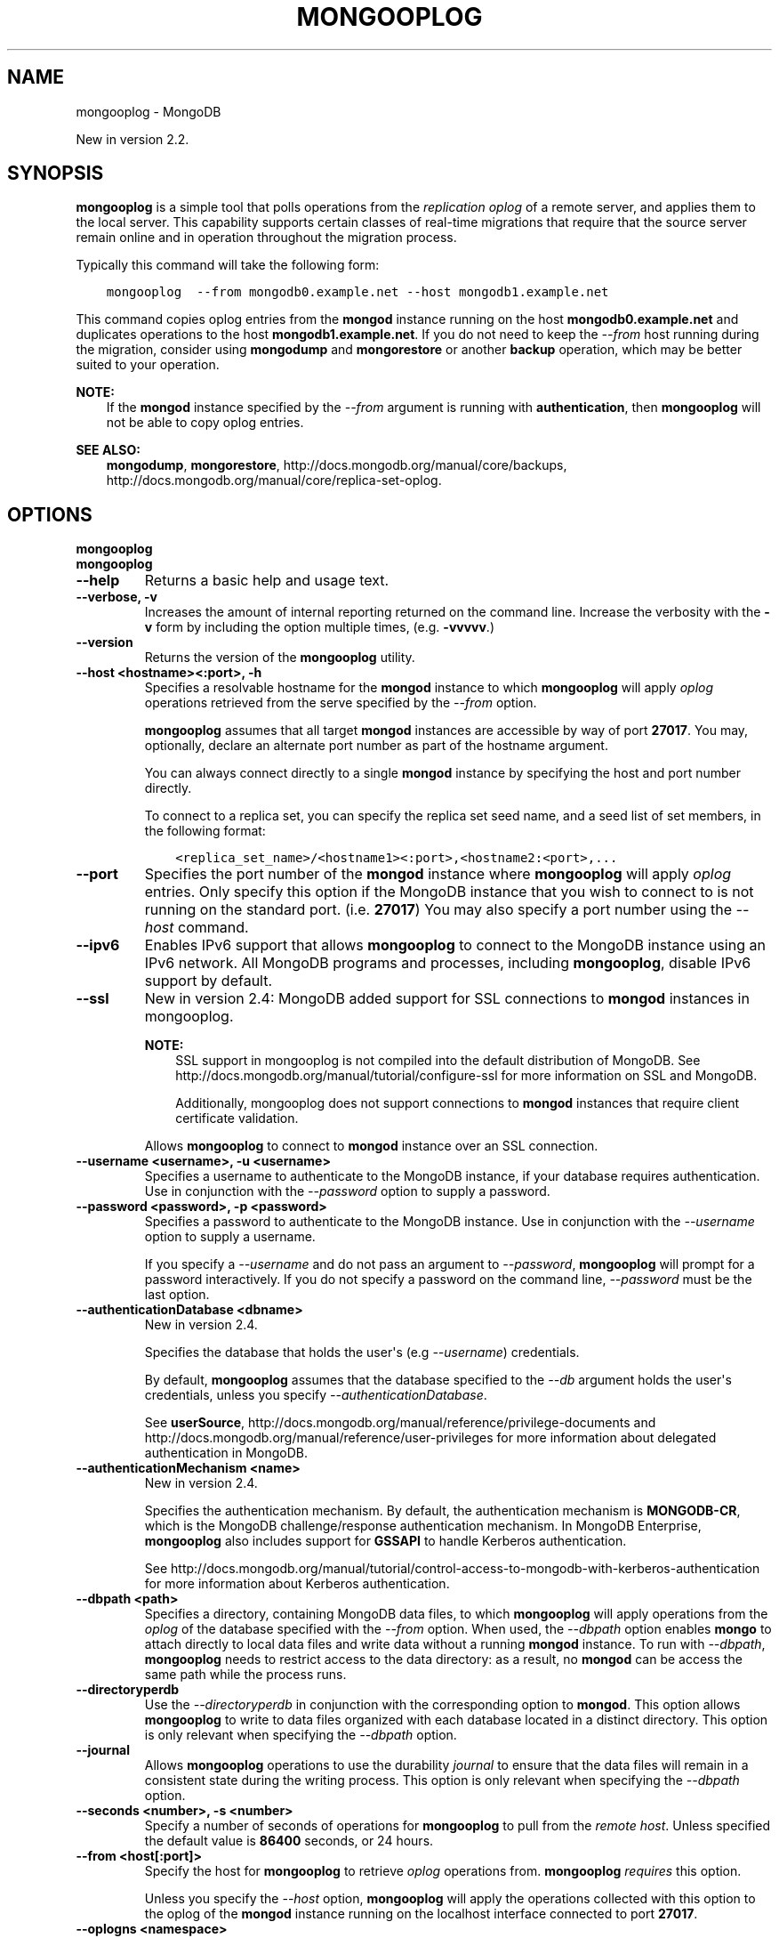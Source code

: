 .\" Man page generated from reStructuredText.
.
.TH "MONGOOPLOG" "1" "October 03, 2013" "2.4" "mongodb-manual"
.SH NAME
mongooplog \- MongoDB
.
.nr rst2man-indent-level 0
.
.de1 rstReportMargin
\\$1 \\n[an-margin]
level \\n[rst2man-indent-level]
level margin: \\n[rst2man-indent\\n[rst2man-indent-level]]
-
\\n[rst2man-indent0]
\\n[rst2man-indent1]
\\n[rst2man-indent2]
..
.de1 INDENT
.\" .rstReportMargin pre:
. RS \\$1
. nr rst2man-indent\\n[rst2man-indent-level] \\n[an-margin]
. nr rst2man-indent-level +1
.\" .rstReportMargin post:
..
.de UNINDENT
. RE
.\" indent \\n[an-margin]
.\" old: \\n[rst2man-indent\\n[rst2man-indent-level]]
.nr rst2man-indent-level -1
.\" new: \\n[rst2man-indent\\n[rst2man-indent-level]]
.in \\n[rst2man-indent\\n[rst2man-indent-level]]u
..
.sp
New in version 2.2.

.SH SYNOPSIS
.sp
\fBmongooplog\fP is a simple tool that polls operations from
the \fIreplication\fP \fIoplog\fP of a remote server, and applies
them to the local server. This capability supports certain classes of
real\-time migrations that require that the source server remain online
and in operation throughout the migration process.
.sp
Typically this command will take the following form:
.INDENT 0.0
.INDENT 3.5
.sp
.nf
.ft C
mongooplog  \-\-from mongodb0.example.net \-\-host mongodb1.example.net
.ft P
.fi
.UNINDENT
.UNINDENT
.sp
This command copies oplog entries from the \fBmongod\fP instance
running on the host \fBmongodb0.example.net\fP and duplicates
operations to the host \fBmongodb1.example.net\fP\&. If you do not need
to keep the \fI\-\-from\fP host running during
the migration, consider using \fBmongodump\fP and
\fBmongorestore\fP or another \fBbackup\fP operation, which may be better suited to
your operation.
.sp
\fBNOTE:\fP
.INDENT 0.0
.INDENT 3.5
If the \fBmongod\fP instance specified by the \fI\-\-from\fP
argument is running with \fBauthentication\fP, then
\fBmongooplog\fP will not be able to copy oplog entries.
.UNINDENT
.UNINDENT
.sp
\fBSEE ALSO:\fP
.INDENT 0.0
.INDENT 3.5
\fBmongodump\fP, \fBmongorestore\fP,
http://docs.mongodb.org/manual/core/backups, http://docs.mongodb.org/manual/core/replica\-set\-oplog\&.
.UNINDENT
.UNINDENT
.SH OPTIONS
.INDENT 0.0
.TP
.B mongooplog
.UNINDENT
.INDENT 0.0
.TP
.B mongooplog
.UNINDENT
.INDENT 0.0
.TP
.B \-\-help
Returns a basic help and usage text.
.UNINDENT
.INDENT 0.0
.TP
.B \-\-verbose, \-v
Increases the amount of internal reporting returned on the command
line. Increase the verbosity with the \fB\-v\fP form by including the
option multiple times, (e.g. \fB\-vvvvv\fP\&.)
.UNINDENT
.INDENT 0.0
.TP
.B \-\-version
Returns the version of the \fBmongooplog\fP utility.
.UNINDENT
.INDENT 0.0
.TP
.B \-\-host <hostname><:port>, \-h
Specifies a resolvable hostname for the \fBmongod\fP instance
to which \fBmongooplog\fP will apply \fIoplog\fP operations
retrieved from the serve specified by the \fI\-\-from\fP
option.
.sp
\fBmongooplog\fP assumes that all target  \fBmongod\fP
instances are accessible by way of port \fB27017\fP\&. You may,
optionally, declare an alternate port number as part of the
hostname argument.
.sp
You can always connect directly to a single \fBmongod\fP
instance by specifying the host and port number directly.
.sp
To connect to a replica set, you can specify the replica set seed
name, and a seed list of set members, in the following format:
.INDENT 7.0
.INDENT 3.5
.sp
.nf
.ft C
<replica_set_name>/<hostname1><:port>,<hostname2:<port>,...
.ft P
.fi
.UNINDENT
.UNINDENT
.UNINDENT
.INDENT 0.0
.TP
.B \-\-port
Specifies the port number of the \fBmongod\fP instance where
\fBmongooplog\fP will apply \fIoplog\fP entries. Only
specify this option if the MongoDB instance that you wish to
connect to is not running on the standard port. (i.e. \fB27017\fP)
You may also specify a port number using the \fI\-\-host\fP command.
.UNINDENT
.INDENT 0.0
.TP
.B \-\-ipv6
Enables IPv6 support that allows \fBmongooplog\fP to connect
to the MongoDB instance using an IPv6 network. All MongoDB programs
and processes, including \fBmongooplog\fP, disable IPv6
support by default.
.UNINDENT
.INDENT 0.0
.TP
.B \-\-ssl
New in version 2.4: MongoDB added support for SSL connections to \fBmongod\fP
instances in mongooplog\&.

.sp
\fBNOTE:\fP
.INDENT 7.0
.INDENT 3.5
SSL support in mongooplog is not compiled into the default
distribution of MongoDB. See
http://docs.mongodb.org/manual/tutorial/configure\-ssl for more information on SSL
and MongoDB.
.sp
Additionally, mongooplog does not support connections to
\fBmongod\fP instances that require client certificate
validation.
.UNINDENT
.UNINDENT
.sp
Allows \fBmongooplog\fP to connect to \fBmongod\fP
instance over an SSL connection.
.UNINDENT
.INDENT 0.0
.TP
.B \-\-username <username>, \-u <username>
Specifies a username to authenticate to the MongoDB instance, if
your database requires authentication. Use in conjunction with the
\fI\-\-password\fP option to supply a
password.
.UNINDENT
.INDENT 0.0
.TP
.B \-\-password <password>, \-p <password>
Specifies a password to authenticate to the MongoDB instance. Use
in conjunction with the \fI\-\-username\fP
option to supply a username.
.sp
If you specify a \fI\-\-username\fP and
do not pass an argument to \fI\-\-password\fP,
\fBmongooplog\fP will prompt for a password interactively. If
you do not specify a password on the command line,
\fI\-\-password\fP must be the last option.
.UNINDENT
.INDENT 0.0
.TP
.B \-\-authenticationDatabase <dbname>
New in version 2.4.

.sp
Specifies the database that holds the user\(aqs (e.g
\fI\-\-username\fP) credentials.
.sp
By default, \fBmongooplog\fP assumes that the database specified to the
\fI\-\-db\fP argument holds the user\(aqs credentials, unless you
specify \fI\-\-authenticationDatabase\fP\&.
.sp
See \fBuserSource\fP,
http://docs.mongodb.org/manual/reference/privilege\-documents and
http://docs.mongodb.org/manual/reference/user\-privileges for more information about
delegated authentication in MongoDB.
.UNINDENT
.INDENT 0.0
.TP
.B \-\-authenticationMechanism <name>
New in version 2.4.

.sp
Specifies the authentication mechanism. By default, the
authentication mechanism is \fBMONGODB\-CR\fP, which is the MongoDB
challenge/response authentication mechanism. In MongoDB Enterprise,
\fBmongooplog\fP also includes support for \fBGSSAPI\fP to handle
Kerberos authentication.
.sp
See http://docs.mongodb.org/manual/tutorial/control\-access\-to\-mongodb\-with\-kerberos\-authentication
for more information about Kerberos authentication.
.UNINDENT
.INDENT 0.0
.TP
.B \-\-dbpath <path>
Specifies a directory, containing MongoDB data files, to which
\fBmongooplog\fP will apply operations from the \fIoplog\fP
of the database specified with the \fI\-\-from\fP
option.  When used, the \fI\-\-dbpath\fP option enables
\fBmongo\fP to attach directly to local data files and write
data without a running \fBmongod\fP instance. To run with
\fI\-\-dbpath\fP, \fBmongooplog\fP needs to restrict access
to the data directory: as a result, no \fBmongod\fP can be
access the same path while the process runs.
.UNINDENT
.INDENT 0.0
.TP
.B \-\-directoryperdb
Use the \fI\-\-directoryperdb\fP in conjunction with the
corresponding option to \fBmongod\fP\&. This option allows
\fBmongooplog\fP to write to data files organized with each
database located in a distinct directory. This option is only
relevant when specifying the \fI\-\-dbpath\fP option.
.UNINDENT
.INDENT 0.0
.TP
.B \-\-journal
Allows \fBmongooplog\fP operations to use the durability
\fIjournal\fP to ensure that the data files will
remain in a consistent state during the writing process. This
option is only relevant when specifying the \fI\-\-dbpath\fP
option.
.UNINDENT
.INDENT 0.0
.TP
.B \-\-seconds <number>, \-s <number>
Specify a number of seconds of operations for \fBmongooplog\fP
to pull from the \fIremote host\fP\&. Unless
specified the default value is \fB86400\fP seconds, or 24 hours.
.UNINDENT
.INDENT 0.0
.TP
.B \-\-from <host[:port]>
Specify the host for \fBmongooplog\fP to retrieve \fIoplog\fP
operations from. \fBmongooplog\fP \fIrequires\fP this
option.
.sp
Unless you specify the \fI\-\-host\fP option,
\fBmongooplog\fP will apply the operations collected with this
option to the oplog of the \fBmongod\fP instance running on
the localhost interface connected to port \fB27017\fP\&.
.UNINDENT
.INDENT 0.0
.TP
.B \-\-oplogns <namespace>
Specify a namespace in the \fI\-\-from\fP
host where the oplog resides. The default value is
\fBlocal.oplog.rs\fP, which is the where \fIreplica set\fP members
store their operation log. However, if you\(aqve copied \fIoplog\fP
entries into another database or collection, use this option to
copy oplog entries stored in another location.
.sp
\fINamespaces\fP take the form of
\fB[database].[collection]\fP\&.
.UNINDENT
.SS Usage
.sp
Consider the following prototype \fBmongooplog\fP command:
.INDENT 0.0
.INDENT 3.5
.sp
.nf
.ft C
mongooplog  \-\-from mongodb0.example.net \-\-host mongodb1.example.net
.ft P
.fi
.UNINDENT
.UNINDENT
.sp
Here, entries from the \fIoplog\fP of the \fBmongod\fP running
on port \fB27017\fP\&. This only pull entries from the last 24 hours.
.sp
Use the \fI\-\-seconds\fP argument to capture
a greater or smaller amount of time. Consider the following example:
.INDENT 0.0
.INDENT 3.5
.sp
.nf
.ft C
mongooplog  \-\-from mongodb0.example.net \-\-seconds 172800
.ft P
.fi
.UNINDENT
.UNINDENT
.sp
In this operation, \fBmongooplog\fP captures 2 full days of
operations. To migrate 12 hours of \fIoplog\fP entries, use the
following form:
.INDENT 0.0
.INDENT 3.5
.sp
.nf
.ft C
mongooplog  \-\-from mongodb0.example.net \-\-seconds 43200
.ft P
.fi
.UNINDENT
.UNINDENT
.sp
For the previous two examples, \fBmongooplog\fP migrates entries
to the \fBmongod\fP process running on the localhost interface
connected to the \fB27017\fP port. \fBmongooplog\fP can also
operate directly on MongoDB\(aqs data files if no \fBmongod\fP is
running on the \fItarget\fP host. Consider the following example:
.INDENT 0.0
.INDENT 3.5
.sp
.nf
.ft C
mongooplog  \-\-from mongodb0.example.net \-\-dbpath /srv/mongodb \-\-journal
.ft P
.fi
.UNINDENT
.UNINDENT
.sp
Here, \fBmongooplog\fP imports \fIoplog\fP operations from the
\fBmongod\fP host connected to port \fB27017\fP\&. This migrates
operations to the MongoDB data files stored in the \fB/srv/mongodb\fP
directory. Additionally \fBmongooplog\fP will use the durability
\fIjournal\fP to ensure that the data files remain in a consistent
state.
.SH AUTHOR
MongoDB Documentation Project
.SH COPYRIGHT
2011-2013, MongoDB, Inc.
.\" Generated by docutils manpage writer.
.

